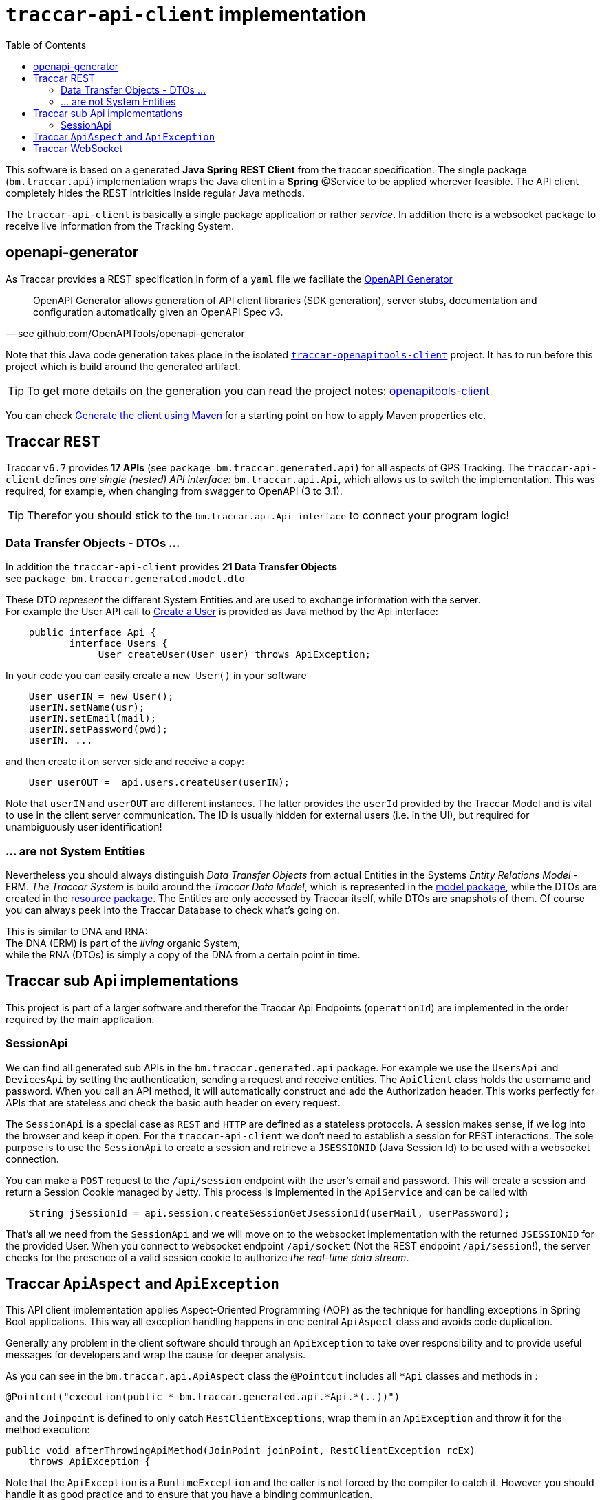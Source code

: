 
:toc:

= `traccar-api-client` implementation

This software is based on a generated *Java Spring REST Client* from the traccar specification.
The single package (`bm.traccar.api`) implementation wraps the Java client in a *Spring* @Service
to be applied wherever feasible. The API client completely hides the REST intricities
inside regular Java methods.

The `traccar-api-client` is basically a single package application or rather _service_. 
In addition there is a websocket package to receive live information from the Tracking System.


== openapi-generator

As Traccar provides a REST specification in form of a `yaml` file we faciliate the 
link:https://github.com/OpenAPITools/openapi-generator[OpenAPI Generator]

[quote, see github.com/OpenAPITools/openapi-generator]
____
OpenAPI Generator allows generation of API client libraries (SDK generation), 
server stubs, documentation and configuration automatically 
given an OpenAPI Spec v3.
____

Note that this Java code generation takes place in the isolated 
link:../../traccar-openapitools-client/readme.adoc[`traccar-openapitools-client`] 
project. It has to run before this project which is build around the generated artifact.

[TIP]
====
To get more details on the generation you can read the project notes:
link:../../traccar-openapitools-client/readme.adoc[openapitools-client]
====

You can check 
link:https://ademico-software.com/how-to-generate-the-client-api-for-an-openapi-rest-service/[Generate the client using Maven] 
for a starting point on how to apply Maven properties etc.


== Traccar REST

Traccar `v6.7` provides *17 APIs* (see `package bm.traccar.generated.api`)
for all aspects of GPS Tracking. 
The `traccar-api-client` defines _one single (nested) API interface:_ 
`bm.traccar.api.Api`, which allows us to switch the implementation.
This was required, for example, when changing from swagger to OpenAPI (3 to 3.1). +

[TIP]
====
Therefor you should stick to the `bm.traccar.api.Api interface` 
to connect your program logic!
====

=== Data Transfer Objects - DTOs ...

In addition the `traccar-api-client` provides *21 Data Transfer Objects* +
see `package bm.traccar.generated.model.dto`

These DTO _represent_ the different System Entities 
and are used to exchange information with the server. +
For example the User API call to 
link:https://www.traccar.org/api-reference/#tag/Users/paths/~1users/post[Create a User] 
is provided as Java method by the Api interface:

[source,java]
----
    public interface Api {
           interface Users {
                User createUser(User user) throws ApiException;
----

In your code you can easily create a `new User()` in your software 

[source,java]
----
    User userIN = new User();
    userIN.setName(usr);
    userIN.setEmail(mail);
    userIN.setPassword(pwd);
    userIN. ...
----
    
and  then create it on server side and receive a copy:

[source,java]
----
    User userOUT =  api.users.createUser(userIN);
----

Note that `userIN` and `userOUT` are different instances.
The latter provides the `userId` provided by the Traccar Model
and is vital to use in the client server communication.
The ID is usually hidden for external users (i.e. in the UI),
but required for unambiguously user identification!

=== ... are not System Entities

Nevertheless you should always distinguish _Data Transfer Objects_
from actual Entities in the Systems _Entity Relations Model_ - ERM.
_The Traccar System_ is build around the _Traccar Data Model_,
which is represented in the 
link:https://github.com/traccar/traccar/tree/master/src/main/java/org/traccar/model[model package],
while the DTOs are created in the
link:https://github.com/traccar/traccar/tree/master/src/main/java/org/traccar/api/resource[resource package].
The Entities are only accessed by Traccar itself, while DTOs are snapshots of them.
Of course you can always peek into the Traccar Database to check what's going on.

This is similar to DNA and RNA: +
The DNA (ERM) is part of the _living_ organic System, +
while the RNA (DTOs) is simply a copy of the DNA from a certain point in time.


== Traccar sub Api implementations

This project is part of a larger software and therefor the Traccar Api Endpoints (`operationId`)
are implemented in the order required by the main application.

=== SessionApi

We can find all generated sub APIs in the `bm.traccar.generated.api` package. 
For example we use the `UsersApi` and `DevicesApi` by setting the authentication,
sending a request and receive entities.
The `ApiClient` class holds the username and password. 
When you call an API method, it will automatically construct and add the Authorization header. 
This works perfectly for APIs that are stateless and check the basic auth header on every request.

The `SessionApi` is a special case as `REST` and `HTTP` are defined as a stateless protocols.
A session makes sense, if we log into the browser and keep it open.
For the `traccar-api-client` we don't need to establish a session for REST interactions.
The sole purpose is to use the `SessionApi` to create a session 
and retrieve a `JSESSIONID` (Java Session Id) to be used with a websocket connection.

You can make a `POST` request to the `/api/session` endpoint with the user's email and password. 
This will create a session and return a Session Cookie managed by Jetty. 
This process is implemented in the `ApiService` and can be called with

[source,java]
----
    String jSessionId = api.session.createSessionGetJsessionId(userMail, userPassword);
----

That's all we need from the `SessionApi` and we will move on to the websocket implementation
with the returned `JSESSIONID` for the provided User.
When you connect to websocket endpoint `/api/socket` (Not the REST endpoint `/api/session`!), 
the server checks for the presence of a valid session cookie 
to authorize _the real-time data stream_.



== Traccar `ApiAspect` and `ApiException`

This API client implementation applies Aspect-Oriented Programming (AOP) 
as the technique for handling exceptions in Spring Boot applications. 
This way all exception handling happens in one central `ApiAspect` class 
and avoids code duplication.

Generally any problem in the client software should through an `ApiException` 
to take over responsibility and to provide useful messages for developers 
and wrap the cause for deeper analysis.

As you can see in the `bm.traccar.api.ApiAspect` class 
the `@Pointcut` includes all `*Api` classes and methods in :

      @Pointcut("execution(public * bm.traccar.generated.api.*Api.*(..))")

and the `Joinpoint` is defined to only catch `RestClientExceptions`,
wrap them in an `ApiException` and throw it for the method execution:

  public void afterThrowingApiMethod(JoinPoint joinPoint, RestClientException rcEx)
      throws ApiException {

Note that the `ApiException` is a `RuntimeException` and 
the caller is not forced by the compiler to catch it.
However you should handle it as good practice
and to ensure that you have a binding communication.

[source,java]
-----------------
Spring AOP
invocation order
    invoke **UsersApi.usersPost(..) ** <-------------+
      invoke ApiClient.selectHeaderAccept(..)        |
      invoke ApiClient.selectHeaderContentType(..)   |
      invoke ApiClient.invokeAPI(..)                 |
    Exception in ApiMethod: **UsersApi.usersPost(..) **
-----------------

== Traccar WebSocket

The `traccar-api-client` is a Java Client Software to receive real time data 
from your Traccar Server. While the REST API is based 
on single requests and responses without any session handling, i.e. stateless,
this client can create a Camel channel for each individual registered user.

link:./websocket.adoc[read more ...]

